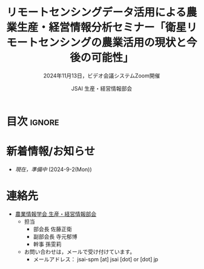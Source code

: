 #+TITLE: リモートセンシングデータ活用による農業生産・経営情報分析セミナー「衛星リモートセンシングの農業活用の現状と今後の可能性」
#+SUBTITLE: 2024年11月13日，ビデオ会議システムZoom開催
#+AUTHOR: JSAI 生産・経営情報部会
#+Revised: Time-stamp: <2024-09-02 20:37:48 masaei>
* Export Configuration                                     :noexport:ARCHIVE:
#+STARTUP: content indent hideblocks shrink
#+LANGUAGE: ja
#+OPTIONS: toc:nil num:t H:4 ^:nil
#+OPTIONS: html-style:nil
#+HTML_HEAD: <link rel="stylesheet" type="text/css" href="css/style_spm.css"/>
* 目次                                                               :ignore:
:PROPERTIES:
:CUSTOM_ID: toc
:END:
#+TOC: headlines 3

* 新着情報/お知らせ
:PROPERTIES:
:CUSTOM_ID: news
:UNNUMBERED: t
:END:
- /現在，準備中/ (2024-9-2(Mon))
# - 2024.10.13からセミナーの申し込み受付を開始する予定です。 /参加申し込みの期限は11月8日(金)です。/ 
# - 不明点があれば[[#renraku-saki][連絡先]]のメールアドレスまでお問い合わせください。([at]は@，[dot]は. へ変換してください。)
  
* COMMENT セミナー案内
:PROPERTIES:
:CUSTOM_ID: information
:END:
** 概要
:PROPERTIES:
:UNNUMBERED: t
:CUSTOM_ID: outline
:END:

1) 内容
   - 本セミナーでは，について学びます。
2) 対象
   - 農業情報学会会員のうち
     + 衛星リモートセンシングデータの農業利用に興味がある初心者〜中級者レベルの方
3) 参加者が当日準備するもの
   - とくになし
4) 日時
   - 2024年11月13日(水)，13時30分〜15時00分
5) 場所
   - ビデオ会議システム Zoom
6) タイトル
   - 「衛星リモートセンシングの農業活用の現状と今後の可能性」
7) 講師
   - 石原光則 氏（農研機構農業情報研究センター）
8) 参加費
   - 無料
9) 主催
   - 農業情報学会 生産・経営情報部会
10) 共催
    - 農業情報学会 リモートセンシング部会
** 講師プロフィール
:PROPERTIES:
:UNNUMBERED: t
:CUSTOM_ID: profile
:END:
- 石原光則
  + 活動経歴など
    https://researchmap.jp/mishihara

* COMMENT 当日のタイムテーブル
:PROPERTIES:
:CUSTOM_ID: time-table
:END:
- 11月13日(水)，13:15開場，研究会13:30〜15:00
- 座長： 寺元郁博（農研機構農業情報研究センター）
|----------+----------+----------------------------------------------------------------+------|
| 開始時刻 | 内容     | 担当                                                           | 時間 |
|----------+----------+----------------------------------------------------------------+------|
|    13:30 | 開会     | 生産・経営情報部会：佐藤正衛（農研機構北海道農業研究センター） | 5分  |
|    13:35 | 発表     | 石原光則（農研機構農業情報研究センター）                       | 60分 |
|    14:35 | 質疑応答 | 参加者                                                         | 20分 |
|    14:55 | 閉会     | リモートセンシング部会：清水庸（高崎健康福祉大学）             | 5分  |
|----------+----------+----------------------------------------------------------------+------|

* COMMENT 当日の開催要領
:PROPERTIES:
:CUSTOM_ID: event-details
:END:
** Zoomミーティングへの参加方法
:PROPERTIES:
:UNNUMBERED: t
:CUSTOM_ID: zoom-meeting
:END:
- *Zoomミーティングのアドレスとパスワードは，参加申込み時に登録されたメールアドレスへ送信します。* (11月11日の予定)
- ミーティングへ参加するときのお名前は「氏名（所属）」としてください。

* 連絡先
:PROPERTIES:
:UNNUMBERED: t
:CUSTOM_ID: renraku-saki
:END:
- [[https://www.jsai.or.jp/%E9%83%A8%E4%BC%9A%E6%B4%BB%E5%8B%95/%E7%94%9F%E7%94%A3%E7%B5%8C%E5%96%B6%E6%83%85%E5%A0%B1%E9%83%A8%E4%BC%9A][農業情報学会 生産・経営情報部会]]
  - 担当
    - 部会長 佐藤正衛
    - 副部会長 寺元郁博
    - 幹事 孫雯莉
  - お問い合わせは，メールで受け付けています。
    - メールアドレス： jsai-spm [at] jsai [dot] or [dot] jp

# Local Variables:
# org-html-validation-link: nil
# End:
